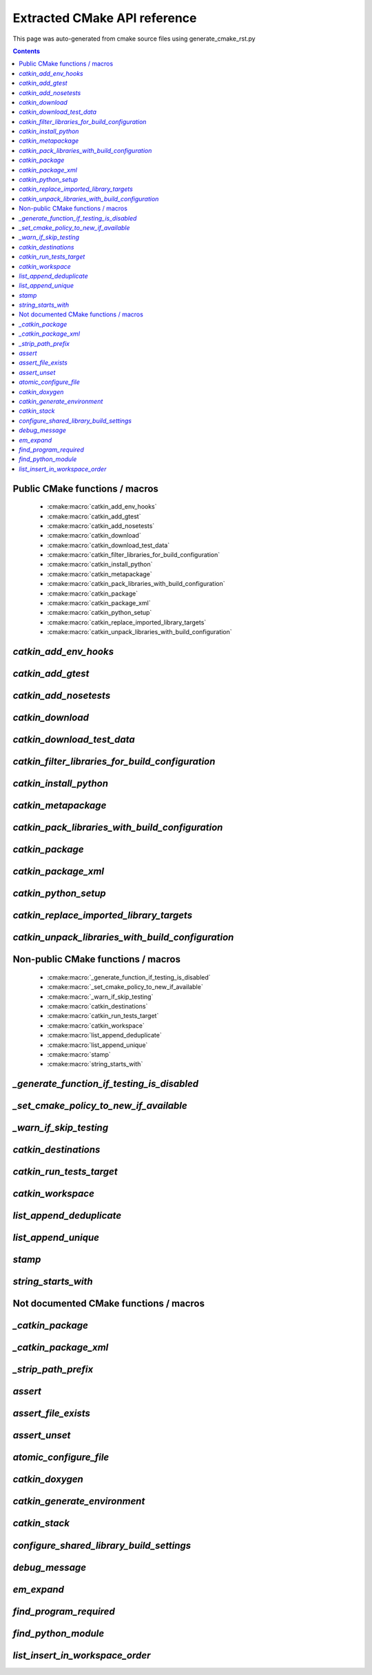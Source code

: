 Extracted CMake API reference
=============================
This page was auto-generated from cmake source files using generate_cmake_rst.py

.. !!!!!!!!!!!!!!!!!!!!!!!!!!!!!!!!!!!!!!!!!!!!!!!!!!!!!!!!!!!!!!!!!!!!!!
.. !!!!!! Auto-generated file, do not modify
.. !!!!!!!!!!!!!!!!!!!!!!!!!!!!!!!!!!!!!!!!!!!!!!!!!!!!!!!!!!!!!!!!!!!!!!

.. contents::


Public CMake functions / macros
-------------------------------

 * :cmake:macro:`catkin_add_env_hooks`
 * :cmake:macro:`catkin_add_gtest`
 * :cmake:macro:`catkin_add_nosetests`
 * :cmake:macro:`catkin_download`
 * :cmake:macro:`catkin_download_test_data`
 * :cmake:macro:`catkin_filter_libraries_for_build_configuration`
 * :cmake:macro:`catkin_install_python`
 * :cmake:macro:`catkin_metapackage`
 * :cmake:macro:`catkin_pack_libraries_with_build_configuration`
 * :cmake:macro:`catkin_package`
 * :cmake:macro:`catkin_package_xml`
 * :cmake:macro:`catkin_python_setup`
 * :cmake:macro:`catkin_replace_imported_library_targets`
 * :cmake:macro:`catkin_unpack_libraries_with_build_configuration`

.. _`catkin_add_env_hooks_ref`:

`catkin_add_env_hooks`
----------------------

.. cmake:macro:: catkin_add_env_hooks(file_prefix)

 *[function defined in catkin_add_env_hooks.cmake]*


 Register environment hooks which are executed by the setup script.

 For each shell in ``SHELLS``, the macro searches for one of the
 following files in the directory ``DIRECTORY``:
 ``<file_prefix>.<shell>``,
 ``<file_prefix>.<shell>.<develspace|installspace>.em``,
 ``<file_prefix>.<shell>.em``,
 ``<file_prefix>.<shell>.<develspace|installspace>.in`` or
 ``<file_prefix>.<shell>.in``.

 Plain shells, will be copied to, templates are expanded to
 ``etc/catkin/profile.d/``, where it will be read by global generated
 ``setup.<shell>``.

 The templates can also distinguish between devel- and installspace
 using the boolean variables ``DEVELSPACE`` and ``INSTALLSPACE``
 which are either ``true`` or ``false``.
 E.g. @[if DEVELSPACE]@ ... @[end if]@ for .em

 .. note:: Note that the extra extensions must appear in the filename
   but must not appear in the argument.

 .. note:: These files will share a single directory with other
   packages that choose to install env hooks.  Be careful to give
   the file a unique name.  Typically ``NN.name.<shell>`` is used,
   where NN can define when something should be run (the files are
   read in alphanumeric order) and the name serves to disambiguate
   in the event of collisions.

 Example::

   catkin_add_env_hooks(my_prefix SHELLS bash tcsh zsh DIRECTORY ${CMAKE_CURRENT_SOURCE_DIR}/env-hooks)

 looks for files env-hooks/my_prefix.[bash|tcsh|zsh]((.(devel|install)space)?.[em|in])?

 :param file_prefix: the filename prefix
 :type file_prefix: string
 :param SHELLS: the shell extensions (e.g.: sh bat bash zsh tcsh)
 :type SHELLS: list of strings
 :param DIRECTORY: the directory (default: ${CMAKE_CURRENT_SOURCE_DIR})
 :type DIRECTORY: string
 :param SKIP_INSTALL: if specified the env hooks are only generated
   in the devel space but not installed
 :type SKIP_INSTALL: option



.. _`catkin_add_gtest_ref`:

`catkin_add_gtest`
------------------

.. cmake:macro:: catkin_add_gtest(target)

 *[function defined in test/gtest.cmake]*


 Add a GTest based test target.

 An executable target is created with the source files, it is linked
 against GTest and added to the set of unit tests.

 .. note:: The test can be executed by calling the binary directly
   or using: ``make run_tests_${PROJECT_NAME}_gtest_${target}``

 :param target: the target name
 :type target: string
 :param source_files: a list of source files used to build the test
   executable
 :type source_files: list of strings
 :param TIMEOUT: currently not supported
 :type TIMEOUT: integer
 :param WORKING_DIRECTORY: the working directory when executing the
   executable
 :type WORKING_DIRECTORY: string



.. _`catkin_add_nosetests_ref`:

`catkin_add_nosetests`
----------------------

.. cmake:macro:: catkin_add_nosetests(path)

 *[function defined in test/nosetests.cmake]*


 Add Python nose tests.

 Nose collects tests from the directory ``dir`` automatically.

 .. note:: The test can be executed by calling ``nosetests``
   directly or using:
   `` make run_tests_${PROJECT_NAME}_nosetests_${dir}``
   (where slashes in the ``dir`` are replaced with underscores)

 :param path: a relative or absolute directory to search for
   nosetests in or a relative or absolute file containing tests
 :type path: string
 :param DEPENDENCIES: the targets which must be built before executing
   the test
 :type DEPENDENCIES: list of strings
 :param TIMEOUT: the timeout for individual tests in seconds
   (default: 60)
 :type TIMEOUT: integer
 :param WORKING_DIRECTORY: the working directory when executing the
   tests
 :type WORKING_DIRECTORY: string



.. _`catkin_download_ref`:

`catkin_download`
-----------------

.. cmake:macro:: catkin_download(target, url)

 *[function defined in catkin_download.cmake]*


 Download a file containing data from a URL.

 It is commonly used to download larger data files which should not be
 stored in the repository.

 .. note:: It is not recommended to rely on downloaded data during
   a configure / make cycle since this prevents building the package
   when no network connectivity is available.

 .. note:: The target will be registered as a dependency
   of the "download_extra_data" target.

 :param target: the target name
 :type target: string
 :param url: the url to download
 :type url: string

 :param DESTINATION: the directory where the file is downloaded to
   (default: ${PROJECT_BINARY_DIR})
 :type DESTINATION: string
 :param FILENAME: the filename of the downloaded file
   (default: the basename of the url)
 :type FILENAME: string
 :param MD5: the expected md5 hash to compare against
   (default: empty, skipping the check)
 :type MD5: string

 Additionally, options EXCLUDE_FROM_ALL and REQUIRED can be specified.


.. _`catkin_download_test_data_ref`:

`catkin_download_test_data`
---------------------------

.. cmake:macro:: catkin_download_test_data(target, url)

 *[function defined in test/catkin_download_test_data.cmake]*

 :param DESTINATION: the directory where the file is downloaded to
   (default: ${PROJECT_BINARY_DIR})
 :type DESTINATION: string
 :param FILENAME: the filename of the downloaded file
   (default: the basename of the url)
 :type FILENAME: string
 :param MD5: the expected md5 hash to compare against
   (default: empty, skipping the check)
 :type MD5: string

 Additionally, option REQUIRED can be specified.


.. _`catkin_filter_libraries_for_build_configuration_ref`:

`catkin_filter_libraries_for_build_configuration`
-------------------------------------------------

.. cmake:macro:: catkin_filter_libraries_for_build_configuration(VAR)

 *[macro defined in catkin_libraries.cmake]*


 Filter libraries based on optional build configuration keywords.

 :param VAR: the output variable name
 :type VAR: string
 :param ARGN: a list of libraries
 :type ARGN: list of strings
 :param BUILD_TYPE: a keyword for the build type (default:
   ``CMAKE_BUILD_TYPE``)
 :type BUILD_TYPE: list of strings



.. _`catkin_install_python_ref`:

`catkin_install_python`
-----------------------

.. cmake:macro:: catkin_install_python(signature)

 *[function defined in catkin_install_python.cmake]*


 Install Python files and update their shebang lines
 to use a different Python executable.

 The signature:

   catkin_install_python(PROGRAMS files... DESTINATION <dir>
     [OPTIONAL]
   )

 See the documentation for CMake install() function for more information.



.. _`catkin_metapackage_ref`:

`catkin_metapackage`
--------------------

.. cmake:macro:: catkin_metapackage()

 *[function defined in catkin_metapackage.cmake]*


 It installs the package.xml file of a metapackage.

 .. note:: It must be called once for each metapackage.  Best
   practice is to call this macro early in your root CMakeLists.txt,
   immediately after calling ``project()`` and
   ``find_package(catkin REQUIRED)``.

 :param DIRECTORY: the path to the package.xml file if not in the same
   location as the CMakeLists.txt file
 :type DIRECTORY: string



.. _`catkin_pack_libraries_with_build_configuration_ref`:

`catkin_pack_libraries_with_build_configuration`
------------------------------------------------

.. cmake:macro:: catkin_pack_libraries_with_build_configuration(VAR)

 *[macro defined in catkin_libraries.cmake]*


 Pack a list of libraries with optional build configuration keywords.
 Each keyword is joined with its library using a separator.
 A packed library list can be deduplicated correctly.

 :param VAR: the output variable name
 :type VAR: string
 :param ARGN: a list of libraries
 :type ARGN: list of strings



.. _`catkin_package_ref`:

`catkin_package`
----------------

.. cmake:macro:: catkin_package()

 *[macro defined in catkin_package.cmake]*


 It installs the package.xml file, and it generates code for
 ``find_package`` and ``pkg-config`` so that other packages can get
 information about this package.  For this purpose the information
 about include directories, libraries, further dependencies and
 CMake variables are used.

 .. note:: It must be called once for each package.  It is indirectly
   calling``catkin_destinations()`` which will provide additional
   output variables.  Please make sure to call ``catkin_package()``
   before using those variables.

 :param INCLUDE_DIRS: ``CMAKE_CURRENT_SOURCE_DIR``-relative paths to
   C/C++ includes
 :type INCLUDE_DIRS: list of strings
 :param LIBRARIES: names of library targets that will appear in the
   ``catkin_LIBRARIES`` and ``${PROJECT_NAME}_LIBRARIES`` of other
   projects that search for you via ``find_package``.  Currently
   this will break if the logical target names are not the same as
   the installed names.
 :type LIBRARIES: list of strings
 :param CATKIN_DEPENDS: a list of catkin projects which this project
   depends on.  It is used when client code finds this project via
   ``find_package()`` or ``pkg-config``.  Each project listed will in
   turn be ``find_package``\ -ed or is states as ``Requires`` in the
   .pc file.  Therefore their ``INCLUDE_DIRS`` and ``LIBRARIES`` will
   be appended to ours.  Only catkin projects should be used where it
   be guarantee that they are *find_packagable* and have pkg-config
   files.
 :type CATKIN_DEPENDS: list of strings
 :param DEPENDS: a list of CMake projects which this project depends
   on.  Since they might not be *find_packagable* or lack a pkg-config
   file their ``INCLUDE_DIRS`` and ``LIBRARIES`` are passed directly.
   This requires that it has been ``find_package``\ -ed before.
 :type DEPENDS: list of strings
 :param CFG_EXTRAS: a CMake file containing extra stuff that should
   be accessible to users of this package after
   ``find_package``\ -ing it.  This file must live in the
   subdirectory ``cmake`` or be an absolute path.  Various additional
   file extension are possible:
   for a plain cmake file just ``.cmake``, for files expanded using
   CMake's ``configure_file()`` use ``.cmake.in`` or for files expanded
   by empy use ``.cmake.em``.  The templates can distinguish between
   devel- and installspace using the boolean variables ``DEVELSPACE``
   and ``INSTALLSPACE``.  For templated files it is also possible to
   use the extensions ``.cmake.develspace.(in|em)`` or
   ``.cmake.installspace.(em|in)`` to generate the files only for a
   specific case.
   If the global variable ${PROJECT_NAME}_CFG_EXTRAS is set it will be
   prepended to the explicitly passed argument.
 :type CFG_EXTRAS: string
 :param EXPORTED_TARGETS: a list of target names which usually generate
   code. Downstream packages can depend on these targets to ensure that
   code is generated before it is being used. The generated CMake config
   file will ensure that the targets exists.
   If the global variable ${PROJECT_NAME}_EXPORTED_TARGETS is
   set it will be prepended to the explicitly passed argument.
 :type EXPORTED_TARGETS: list of strings
 :param SKIP_CMAKE_CONFIG_GENERATION: the option to skip the generation
   of the CMake config files for the package
 :type SKIP_CMAKE_CONFIG_GENERATION: bool
 :param SKIP_PKG_CONFIG_GENERATION: the option to skip the generation of
   the pkg-config file for the package
 :type SKIP_PKG_CONFIG_GENERATION: bool

 Example:
 ::

   catkin_package(
     INCLUDE_DIRS include
     LIBRARIES projlib1 projlib2
     CATKIN_DEPENDS roscpp
     DEPENDS Eigen
     CFG_EXTRAS proj-extras[.cmake|.cmake.in|.cmake(.develspace|.installspace)?.em]
   )



.. _`catkin_package_xml_ref`:

`catkin_package_xml`
--------------------

.. cmake:macro:: catkin_package_xml()

 *[macro defined in catkin_package_xml.cmake]*


 Parse package.xml from ``CMAKE_CURRENT_SOURCE_DIR`` and
 make several information available to CMake.

 .. note:: It is called automatically by ``catkin_package()`` if not
   called manually before.  It must be called once in each package,
   after calling ``project()`` where the project name must match the
   package name.  The macro should only be called manually if the
   variables are use to parameterize ``catkin_package()``.

 :param DIRECTORY: the directory of the package.xml (default
   ``${CMAKE_CURRENT_SOURCE_DIR}``).
 :type DIRECTORY: string

 :outvar <packagename>_VERSION: the version number
 :outvar <packagename>_MAINTAINER: the name and email of the
   maintainer(s)
 :outvar _CATKIN_CURRENT_PACKAGE: the name of the package from the
   manifest

 .. note:: It is calling ``catkin_destinations()`` which will provide
   additional output variables.



.. _`catkin_python_setup_ref`:

`catkin_python_setup`
---------------------

.. cmake:macro:: catkin_python_setup()

 *[function defined in catkin_python_setup.cmake]*

 This macro will interrogate the Python setup.py file in
 ``${${PROJECT_NAME}_SOURCE_DIR}``, and then creates forwarding
 Python :term:`pkgutil` infrastructure in devel space
 accordingly for the scripts and packages declared in setup.py.

 Doing so enables mixing :term:`generated code` in
 devel space with :term:`static code` from sourcespace within a
 single Python package.

 In addition, it adds the install command of
 distutils/setuputils to the install target.

 .. note:: If the project also uses genmsg message generation via
   ``generate_messages()`` this function must be called before.



.. _`catkin_replace_imported_library_targets_ref`:

`catkin_replace_imported_library_targets`
-----------------------------------------

.. cmake:macro:: catkin_replace_imported_library_targets(VAR)

 *[macro defined in catkin_libraries.cmake]*


 Replace imported library target names with the library name.

 :param VAR: the output variable name
 :type VAR: string
 :param ARGN: a list of libraries
 :type ARGN: list of strings



.. _`catkin_unpack_libraries_with_build_configuration_ref`:

`catkin_unpack_libraries_with_build_configuration`
--------------------------------------------------

.. cmake:macro:: catkin_unpack_libraries_with_build_configuration(VAR)

 *[macro defined in catkin_libraries.cmake]*


 Unpack a list of libraries with optional build configuration keyword prefixes.
 Libraries prefixed with a keyword are split into the keyword and the library.

 :param VAR: the output variable name
 :type VAR: string
 :param ARGN: a list of libraries
 :type ARGN: list of strings



Non-public CMake functions / macros
-----------------------------------

 * :cmake:macro:`_generate_function_if_testing_is_disabled`
 * :cmake:macro:`_set_cmake_policy_to_new_if_available`
 * :cmake:macro:`_warn_if_skip_testing`
 * :cmake:macro:`catkin_destinations`
 * :cmake:macro:`catkin_run_tests_target`
 * :cmake:macro:`catkin_workspace`
 * :cmake:macro:`list_append_deduplicate`
 * :cmake:macro:`list_append_unique`
 * :cmake:macro:`stamp`
 * :cmake:macro:`string_starts_with`

.. _`_generate_function_if_testing_is_disabled_ref`:

`_generate_function_if_testing_is_disabled`
-------------------------------------------

.. cmake:macro:: _generate_function_if_testing_is_disabled(funcname)

 *[macro defined in test/tests.cmake]*

 creates a dummy function in case testing has been explicitly disabled (and not only skipping)
 which outputs an error message when being invoked

.. _`_set_cmake_policy_to_new_if_available_ref`:

`_set_cmake_policy_to_new_if_available`
---------------------------------------

.. cmake:macro:: _set_cmake_policy_to_new_if_available(policy)

 *[macro defined in all.cmake]*

 enable all new policies (if available)

.. _`_warn_if_skip_testing_ref`:

`_warn_if_skip_testing`
-----------------------

.. cmake:macro:: _warn_if_skip_testing(funcname)

 *[macro defined in test/tests.cmake]*

 checks if a function has been called while testing is skipped
 and outputs a warning message

.. _`catkin_destinations_ref`:

`catkin_destinations`
---------------------

.. cmake:macro:: catkin_destinations()

 *[macro defined in catkin_destinations.cmake]*


 Set several path suffixes for install destinations.

 :outvar CATKIN_PACKAGE_BIN_DESTINATION:
   See :cmake:data:`CATKIN_PACKAGE_BIN_DESTINATION`.
 :outvar CATKIN_PACKAGE_ETC_DESTINATION:
   See :cmake:data:`CATKIN_PACKAGE_ETC_DESTINATION`.
 :outvar CATKIN_PACKAGE_INCLUDE_DESTINATION:
   See :cmake:data:`CATKIN_PACKAGE_INCLUDE_DESTINATION`.
 :outvar CATKIN_PACKAGE_LIB_DESTINATION:
   See :cmake:data:`CATKIN_PACKAGE_LIB_DESTINATION`.
 :outvar CATKIN_PACKAGE_PYTHON_DESTINATION:
   See :cmake:data:`CATKIN_PACKAGE_PYTHON_DESTINATION`.
 :outvar CATKIN_PACKAGE_SHARE_DESTINATION:
   See :cmake:data:`CATKIN_PACKAGE_SHARE_DESTINATION`.

 :outvar CATKIN_GLOBAL_BIN_DESTINATION:
   See :cmake:data:`CATKIN_GLOBAL_BIN_DESTINATION`.
 :outvar CATKIN_GLOBAL_ETC_DESTINATION:
   See :cmake:data:`CATKIN_GLOBAL_ETC_DESTINATION`.
 :outvar CATKIN_GLOBAL_INCLUDE_DESTINATION:
   See :cmake:data:`CATKIN_GLOBAL_INCLUDE_DESTINATION`.
 :outvar CATKIN_GLOBAL_LIB_DESTINATION:
   See :cmake:data:`CATKIN_GLOBAL_LIB_DESTINATION`.
 :outvar CATKIN_GLOBAL_LIBEXEC_DESTINATION:
   See :cmake:data:`CATKIN_GLOBAL_LIBEXEC_DESTINATION`.
 :outvar CATKIN_GLOBAL_PYTHON_DESTINATION:
   See :cmake:data:`CATKIN_GLOBAL_PYTHON_DESTINATION`.
 :outvar CATKIN_GLOBAL_SHARE_DESTINATION:
   See :cmake:data:`CATKIN_GLOBAL_SHARE_DESTINATION`.


.. _`catkin_run_tests_target_ref`:

`catkin_run_tests_target`
-------------------------

.. cmake:macro:: catkin_run_tests_target(type, name, xunit_filename)

 *[function defined in test/tests.cmake]*


 Create a test target, integrate it with the run_tests infrastructure
 and post-process the junit result.

 All test results go under ${CATKIN_TEST_RESULTS_DIR}/${PROJECT_NAME}/..

 This function is only used internally by the various
 catkin_add_*test() functions.


.. _`catkin_workspace_ref`:

`catkin_workspace`
------------------

.. cmake:macro:: catkin_workspace()

 *[function defined in catkin_workspace.cmake]*


 Search all subfolders in the workspace for ``package.xml`` files.
 Based on the dependencies specified in the ``build_depends``,
 ``buildtool_depends`` and (as of package format version 2)
 ``test_depends`` tags it performs a topological sort and calls
 ``add_subdirectory()`` for each directory.

 The functions is only called in catkin's ``toplevel.cmake``, which
 is usually symlinked to the workspace root directory (which
 contains multiple packages).


.. _`list_append_deduplicate_ref`:

`list_append_deduplicate`
-------------------------

.. cmake:macro:: list_append_deduplicate(listname)

 *[macro defined in list_append_deduplicate.cmake]*


 Append elements to a list and remove existing duplicates from the list.

 .. note:: Using CMake's ``list(APPEND ..)`` and
   ``list(REMOVE_DUPLICATES ..)`` is not sufficient since its
   implementation uses a set internally which makes the operation
   unstable.


.. _`list_append_unique_ref`:

`list_append_unique`
--------------------

.. cmake:macro:: list_append_unique(listname)

 *[macro defined in list_append_unique.cmake]*


 Append elements to a list if they are not already in the list.

 .. note:: Using CMake's ``list(APPEND ..)`` and
   ``list(REMOVE_DUPLICATES ..)`` is not sufficient since its
   implementation uses a set internally which makes the operation
   unstable.


.. _`stamp_ref`:

`stamp`
-------

.. cmake:macro:: stamp(path)

 *[function defined in stamp.cmake]*


   :param path:  file name

   Uses ``configure_file`` to generate a file ``filepath.stamp`` hidden
   somewhere in the build tree.  This will cause cmake to rebuild its
   cache when ``filepath`` is modified.


.. _`string_starts_with_ref`:

`string_starts_with`
--------------------

.. cmake:macro:: string_starts_with(str, prefix, var)

 *[function defined in string_starts_with.cmake]*


 Check if a string starts with a prefix.

 :param str: the string
 :type str: string
 :param prefix: the prefix
 :type prefix: string
 :param var: the output variable name
 :type var: bool


Not documented CMake functions / macros
---------------------------------------

.. _`_catkin_package_ref`:

`_catkin_package`
-----------------

.. cmake:macro:: _catkin_package()

 *[function defined in catkin_package.cmake]*

.. _`_catkin_package_xml_ref`:

`_catkin_package_xml`
---------------------

.. cmake:macro:: _catkin_package_xml(dest_dir)

 *[macro defined in catkin_package_xml.cmake]*

.. _`_strip_path_prefix_ref`:

`_strip_path_prefix`
--------------------

.. cmake:macro:: _strip_path_prefix(var, value, prefix)

 *[macro defined in test/nosetests.cmake]*

.. _`assert_ref`:

`assert`
--------

.. cmake:macro:: assert(VAR)

 *[function defined in assert.cmake]*

.. _`assert_file_exists_ref`:

`assert_file_exists`
--------------------

.. cmake:macro:: assert_file_exists(FILENAME, MESSAGE)

 *[function defined in assert.cmake]*

.. _`assert_unset_ref`:

`assert_unset`
--------------

.. cmake:macro:: assert_unset(VAR)

 *[function defined in assert.cmake]*

.. _`atomic_configure_file_ref`:

`atomic_configure_file`
-----------------------

.. cmake:macro:: atomic_configure_file(input, output)

 *[function defined in atomic_configure_file.cmake]*

.. _`catkin_doxygen_ref`:

`catkin_doxygen`
----------------

.. cmake:macro:: catkin_doxygen(TARGET_NAME, SEARCH_DIRS)

 *[macro defined in tools/doxygen.cmake]*

.. _`catkin_generate_environment_ref`:

`catkin_generate_environment`
-----------------------------

.. cmake:macro:: catkin_generate_environment()

 *[function defined in catkin_generate_environment.cmake]*

.. _`catkin_stack_ref`:

`catkin_stack`
--------------

.. cmake:macro:: catkin_stack()

 *[function defined in legacy.cmake]*

.. _`configure_shared_library_build_settings_ref`:

`configure_shared_library_build_settings`
-----------------------------------------

.. cmake:macro:: configure_shared_library_build_settings()

 *[function defined in tools/libraries.cmake]*

.. _`debug_message_ref`:

`debug_message`
---------------

.. cmake:macro:: debug_message(level)

 *[macro defined in debug_message.cmake]*

.. _`em_expand_ref`:

`em_expand`
-----------

.. cmake:macro:: em_expand(context_in, context_out, em_file_in, file_out)

 *[macro defined in em_expand.cmake]*

.. _`find_program_required_ref`:

`find_program_required`
-----------------------

.. cmake:macro:: find_program_required(ARG_VAR, ARG_PROGRAM_NAME)

 *[function defined in find_program_required.cmake]*

.. _`find_python_module_ref`:

`find_python_module`
--------------------

.. cmake:macro:: find_python_module(module)

 *[function defined in empy.cmake]*

.. _`list_insert_in_workspace_order_ref`:

`list_insert_in_workspace_order`
--------------------------------

.. cmake:macro:: list_insert_in_workspace_order(listname)

 *[macro defined in list_insert_in_workspace_order.cmake]*